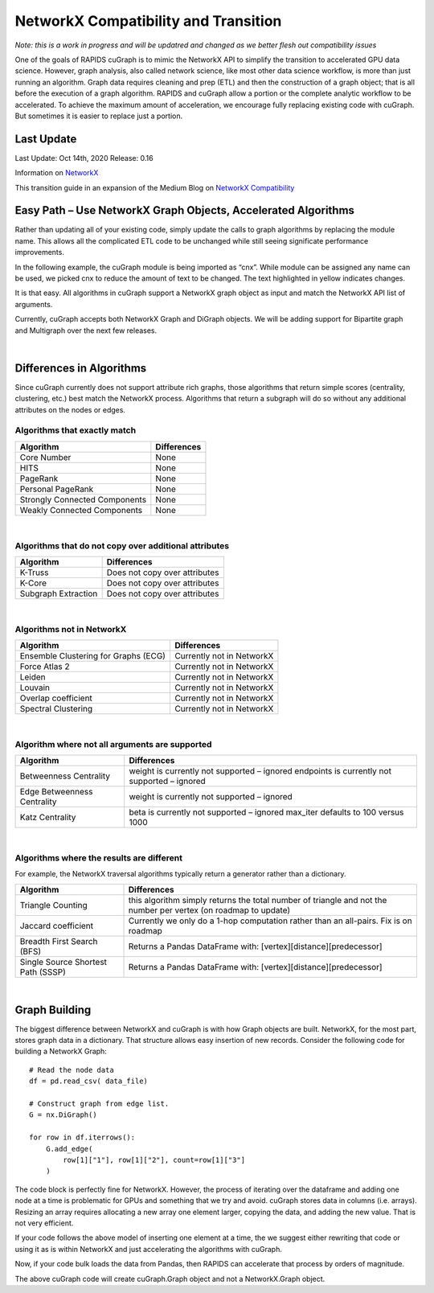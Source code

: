 **************************************
NetworkX Compatibility and Transition
**************************************

*Note: this is a work in progress and will be updatred and changed as we better flesh out 
compatibility issues*

One of the goals of RAPIDS cuGraph is to mimic the NetworkX API to simplify
the transition to accelerated GPU data science.  However, graph analysis,
also called network science, like most other data science workflow, is more
than just running an algorithm.  Graph data requires cleaning and prep (ETL)
and then the construction of a graph object; that is all before the execution
of a graph algorithm.  RAPIDS and cuGraph allow a portion or the complete
analytic workflow to be accelerated.  To achieve the maximum amount of
acceleration, we encourage fully replacing existing code with cuGraph.
But sometimes it is easier to replace just a portion. 

Last Update
###########

Last Update:	Oct 14th, 2020
Release:		0.16

Information on `NetworkX <https://networkx.github.io/documentation/stable/index.html>`_

This transition guide in an expansion of the Medium Blog on `NetworkX Compatibility 
<https://medium.com/rapids-ai/rapids-cugraph-networkx-compatibility-d119e417557c>`_


Easy Path – Use NetworkX Graph Objects, Accelerated Algorithms
##############################################################

Rather than updating all of your existing code, simply update the calls to
graph algorithms by replacing the module name.  This allows all the complicated
ETL code to be unchanged while still seeing significate performance
improvements.  

In the following example, the cuGraph module is being imported as “cnx”.
While module can be assigned any name can be used, we picked cnx to reduce
the amount of text to be changed. The text highlighted in yellow indicates
changes.

.. image:: ./images/Nx_Cg_1.png
  :width: 600

It is that easy.  All algorithms in cuGraph support a NetworkX graph object as
input and match the NetworkX API list of arguments.  

Currently, cuGraph accepts both NetworkX Graph and DiGraph objects. We will be
adding support for Bipartite graph and Multigraph over the next few releases.  

|


Differences in Algorithms
##########################

Since cuGraph currently does not support attribute rich graphs, those
algorithms that return simple scores (centrality, clustering, etc.) best match
the NetworkX process.  Algorithms that return a subgraph will do so without
any additional attributes on the nodes or edges. 

Algorithms that exactly match
*****************************

+-------------------------------+------------------------+
|       Algorithm               |     Differences        |
+===============================+========================+
| Core Number                   | None                   |
+-------------------------------+------------------------+
| HITS 	                        | None                   |
+-------------------------------+------------------------+
| PageRank                      | None                   |
+-------------------------------+------------------------+
| Personal PageRank             | None                   |
+-------------------------------+------------------------+
| Strongly Connected Components | None                   |
+-------------------------------+------------------------+
| Weakly Connected Components   | None                   |
+-------------------------------+------------------------+

|



Algorithms that do not copy over additional attributes
************************************************************************

+-------------------------------+-------------------------------------+
|       Algorithm               |     Differences                     |
+===============================+=====================================+
| K-Truss                       | Does not copy over attributes       |
+-------------------------------+-------------------------------------+
| K-Core                        | Does not copy over attributes       |
+-------------------------------+-------------------------------------+
| Subgraph Extraction           | Does not copy over attributes       |
+-------------------------------+-------------------------------------+

|


Algorithms not in NetworkX
**************************

+--------------------------------------+----------------------------+
|       Algorithm                      |     Differences            |
+======================================+============================+
| Ensemble Clustering for Graphs (ECG) | Currently not in NetworkX  |
+--------------------------------------+----------------------------+
| Force Atlas 2                        | Currently not in NetworkX  |
+--------------------------------------+----------------------------+
| Leiden                               | Currently not in NetworkX  |
+--------------------------------------+----------------------------+
| Louvain                              | Currently not in NetworkX  |
+--------------------------------------+----------------------------+
| Overlap coefficient                  | Currently not in NetworkX  |
+--------------------------------------+----------------------------+
| Spectral Clustering                  | Currently not in NetworkX  |
+--------------------------------------+----------------------------+

|


Algorithm where not all arguments are supported
***********************************************

+----------------------------+-------------------------------------------------+
|       Algorithm            |     Differences                                 |
+============================+=================================================+
|Betweenness Centrality      | weight is currently not supported – ignored     |
|                            | endpoints is currently not supported – ignored  |
+----------------------------+-------------------------------------------------+
|Edge Betweenness Centrality | weight is currently not supported – ignored     |
+----------------------------+-------------------------------------------------+
| Katz Centrality            | beta is currently not supported – ignored       |
|                            | max_iter defaults to 100 versus 1000            |
+----------------------------+-------------------------------------------------+

|

Algorithms where the results are different
******************************************


For example, the NetworkX traversal algorithms typically return a generator 
rather than a dictionary.   


+----------------------------+-------------------------------------------------+
|       Algorithm            |     Differences                                 |
+============================+=================================================+
| Triangle Counting          | this algorithm simply returns the total number  |
|                            | of triangle and not the number per vertex       |
|                            | (on roadmap to update)                          |
+----------------------------+-------------------------------------------------+
| Jaccard coefficient        | Currently we only do a 1-hop computation rather |
|                            | than an all-pairs.  Fix is on roadmap           | 
+----------------------------+-------------------------------------------------+
| Breadth First Search (BFS) | Returns a Pandas DataFrame with:                |
|                            | [vertex][distance][predecessor]                 |
+----------------------------+-------------------------------------------------+
| Single Source              | Returns a Pandas DataFrame with:                |
| Shortest Path (SSSP)       | [vertex][distance][predecessor]                 |
+----------------------------+-------------------------------------------------+

|

Graph Building
##############

The biggest difference between NetworkX and cuGraph is with how Graph objects
are built.  NetworkX, for the most part, stores graph data in a dictionary.
That structure allows easy insertion of new records.    Consider the following
code for building a NetworkX Graph::

    # Read the node data
    df = pd.read_csv( data_file)

    # Construct graph from edge list.
    G = nx.DiGraph()

    for row in df.iterrows():
        G.add_edge(
            row[1]["1"], row[1]["2"], count=row[1]["3"]
        )


The code block is perfectly fine for NetworkX. However, the process of iterating over the dataframe and adding one node at a time is problematic for GPUs and something that we try and avoid.  cuGraph stores data in columns (i.e. arrays).  Resizing an array requires allocating a new array one element larger, copying the data, and adding the new value.  That is not very efficient.  

If your code follows the above model of inserting one element at a time, the we suggest either rewriting that code or using it as is within NetworkX and just accelerating the algorithms with cuGraph.  

Now, if your code bulk loads the data from Pandas, then RAPIDS can accelerate that process by orders of magnitude.

.. image:: ./images/Nx_Cg_2.png
  :width: 600

The above cuGraph code will create cuGraph.Graph object and not a NetworkX.Graph object. 

